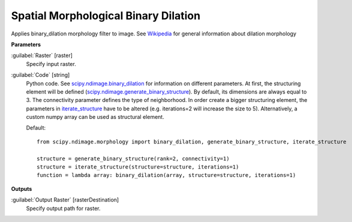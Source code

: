 .. _Spatial Morphological Binary Dilation:

*************************************
Spatial Morphological Binary Dilation
*************************************

Applies binary_dilation morphology filter to image. See `Wikipedia <https://en.wikipedia.org/wiki/Dilation_(morphology)>`_ for general information about dilation morphology

**Parameters**


:guilabel:`Raster` [raster]
    Specify input raster.


:guilabel:`Code` [string]
    Python code. See `scipy.ndimage.binary_dilation <https://docs.scipy.org/doc/scipy/reference/generated/scipy.ndimage.binary_dilation.html>`_ for information on different parameters. At first, the structuring element will be defined (`scipy.ndimage.generate_binary_structure <https://docs.scipy.org/doc/scipy/reference/generated/scipy.ndimage.generate_binary_structure.html>`_). By default, its dimensions are always equal to 3. The connectivity parameter defines the type of neighborhood. In order create a bigger structuring element, the parameters in `iterate_structure <https://docs.scipy.org/doc/scipy/reference/generated/scipy.ndimage.iterate_structure.html>`_ have to be altered (e.g. iterations=2 will increase the size to 5). Alternatively, a custom numpy array can be used as structural element.

    Default::

        from scipy.ndimage.morphology import binary_dilation, generate_binary_structure, iterate_structure
        
        structure = generate_binary_structure(rank=2, connectivity=1)
        structure = iterate_structure(structure=structure, iterations=1)
        function = lambda array: binary_dilation(array, structure=structure, iterations=1)
        
**Outputs**


:guilabel:`Output Raster` [rasterDestination]
    Specify output path for raster.

